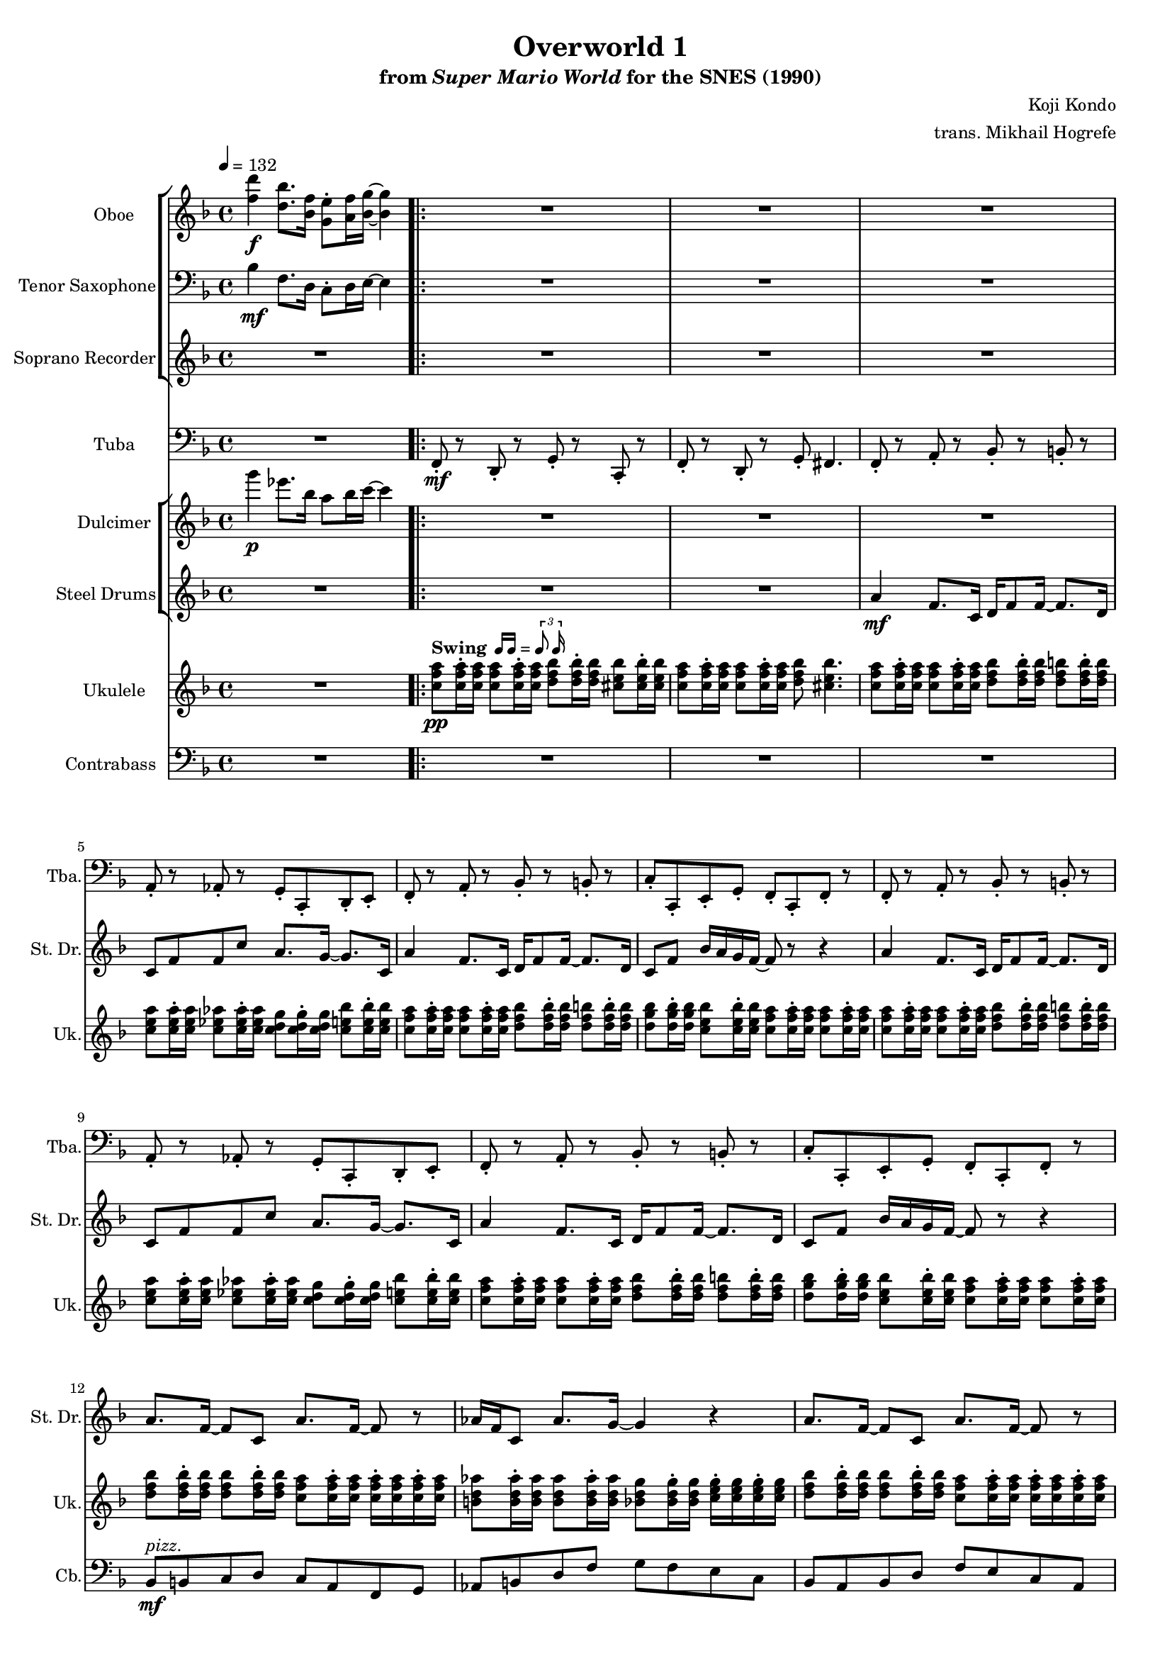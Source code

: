 \version "2.24.3"
#(set-global-staff-size 16)

\paper {
  left-margin = 0.6\in
}

swing = \markup {
  \bold Swing
  \hspace #0.4
  \rhythm { 16[ 16] } = \rhythm { \tuplet 3/2 { 8 16 } }
}

\book {
    \header {
        title = "Overworld 1"
        subtitle = \markup { "from" {\italic "Super Mario World"} "for the SNES (1990)" }
        composer = "Koji Kondo"
        arranger = "trans. Mikhail Hogrefe"
    }

    \score {
        {
            <<
                \new StaffGroup <<
                    \new Staff \relative c'' {                 
                        \set Staff.instrumentName = "Oboe"
                        \set Staff.shortInstrumentName = "Ob."  
\key f \major
\tempo 4 = 132
<f d'>4\f <d bes'>8. <bes f'>16 <g e'>8-. <a f'>16 <bes g'>16 ~ 4 |
                        \repeat volta 2 {
R1*20
<d, f>16 <bes d>8 <d f>16 ~ 8 <d g> <f a>16 <g bes> <a c> <bes d>16 ~ 8 r |
<d, f>16 <bes d>8 <d f>16 ~ 8 <e g> <c f>4. r8 |
                        }
\once \override Score.RehearsalMark.self-alignment-X = #RIGHT
\mark \markup { \fontsize #-2 "Loop forever" }
                    }

                    \new Staff \relative c' {                 
                        \set Staff.instrumentName = "Tenor Saxophone"
                        \set Staff.shortInstrumentName = "T. Sax"  
\key f \major
\clef bass
bes4\mf f8. d16 c8-. d16 e ~ e4 |
R1*22
                    }

                    \new Staff \relative c'' {                 
                        \set Staff.instrumentName = "Soprano Recorder"
                        \set Staff.shortInstrumentName = "S. Rec"  
\key f \major
R1
R1*18
<d f>16\mf <bes d>8 <d f>16 ~ 8 <d g> <f a>16 <f aes> <e g> <ees ges>16 ~ 8 r |
<d f>16 <bes d>8 <d f>16 ~ 8 <e g> <f a>4. r8 |
R1*2
                    }
                >>

                \new Staff \relative c, {                 
                    \set Staff.instrumentName = "Tuba"
                    \set Staff.shortInstrumentName = "Tba."  
\key f \major
\clef bass
R1 |
f8-.\mf r d-. r g-. r c,-. r |
f8-. r d-. r g-. fis4. |
f8-. r a-. r bes-. r b-. r |
a8-. r aes-. r g-. c,-. d-. e-. |
f8-. r a-. r bes-. r b-. r |
c8-. c,-. e-. g-. f-. c-. f-. r |
f8-. r a-. r bes-. r b-. r |
a8-. r aes-. r g-. c,-. d-. e-. |
f8-. r a-. r bes-. r b-. r |
c8-. c,-. e-. g-. f-. c-. f-. r |
R1*4
f8-. r f-. r ees-. r ees-. r |
d8-. r d-. r des-. r des-. r |
c8-. r r4 r d8-. e-. |
f8-. r c-. r f-. r f-. r |
R1*4
                }

                \new StaffGroup <<
                    \new Staff \relative c'''' {                 
                        \set Staff.instrumentName = "Dulcimer"
                        \set Staff.shortInstrumentName = "Dlc."  
\key f \major
g4\p ees8. bes16 a8 bes16 c ~ c4 |
R1*22
                    }

                    \new Staff \relative c'' {                 
                        \set Staff.instrumentName = "Steel Drums"
                        \set Staff.shortInstrumentName = "St. Dr."  
\key f \major
R1 |
R1*2
a4\mf f8. c16 d f8 f16 ~ f8. d16 |
c8 f f c' a8. g16 ~ g8. c,16 |
a'4 f8. c16 d f8 f16 ~ f8. d16 |
c8 f bes16 a g f ~ f8 r r4 |
a4 f8. c16 d f8 f16 ~ f8. d16 |
c8 f f c' a8. g16 ~ g8. c,16 |
a'4 f8. c16 d f8 f16 ~ f8. d16 |
c8 f bes16 a g f ~ f8 r r4 |
a8. f16 ~ f8 c a'8. f16 ~ f8 r |
aes16 f c8 aes'8. g16 ~ g4 r |
a8. f16 ~ f8 c a'8. f16 ~ f8 r |
aes16 f c8 c'4 r2 |
a4 f8. c16 d f8 f16 ~ f8. g16 |
a16 f c8 d8. f16 ~ f4 r8 r16 d |
c'8 d c d c8. c,16 bes' a g8 |
f4 r r2 |
R1*4
                    }
                >>

                \new Staff \relative c'' {                 
                    \set Staff.instrumentName = "Ukulele"
                    \set Staff.shortInstrumentName = "Uk."  
\key f \major
R1 |
<c f a>8\pp^\swing 16-. 16 8 16-. 16 <d f bes>8 16-. 16 <cis e bes'>8 16-. 16 |
<c f a>8 16-. 16 8 16-. 16 <d f bes>8 <cis e bes'>4. |
<c f a>8 16-. 16 8 16-. 16 <d f bes>8 16-. 16 <d f b>8 16-. 16 |
<c e a>8 16-. 16 <c ees aes>8 16-. 16 <c d g>8 16-. 16 <c e bes'>8 16-. 16 |
<c f a>8 16-. 16 8 16-. 16 <d f bes>8 16-. 16 <d f b>8 16-. 16 |
<d g bes>8 16-. 16 <c e bes'>8 16-. 16 <c f a>8 16-. 16 8 16-. 16 |
<c f a>8 16-. 16 8 16-. 16 <d f bes>8 16-. 16 <d f b>8 16-. 16 |
<c e a>8 16-. 16 <c ees aes>8 16-. 16 <c d g>8 16-. 16 <c e bes'>8 16-. 16 |
<c f a>8 16-. 16 8 16-. 16 <d f bes>8 16-. 16 <d f b>8 16-. 16 |
<d g bes>8 16-. 16 <c e bes'>8 16-. 16 <c f a>8 16-. 16 8 16-. 16 |
<d f bes>8 16-. 16 8 16-. 16 <c f a>8 16-. 16 16-. 16 16-. 16 |
<b d aes'>8 16-. 16 8 16-. 16 <bes d g>8 16-. 16 <c e g>16-. 16 16-. 16 |
<d f bes>8 16-. 16 8 16-. 16 <c f a>8 16-. 16 16-. 16 16-. 16 |
<b d aes'>8 16-. 16 8 16-. 16 <bes d g>8 16-. 16 <c e g>16-. 16 \tuplet 3/2 { 16 16 16 } |
<c f a>8 16-. 16 8 16-. 16 8 16-. 16 8 16-. 16 |
<c f a>8 16-. 16 8 16-. 16 8 16-. 16 8 16-. 16 |
<c g' bes>4 r r2 |
<c f a>8 16-. 16 8 16-. 16 8 16-. 16 8 16-. 16 |
d,8\p f d16-. f fis g a-. aes g f a-. d, dis e |
f16-. r d8 d16-. g gis a gis-. a f d c-. f a, bes |
d8 f d16-. f fis g a-. aes g f a-. d, dis e |
f16-. r d8 d16-. g gis a gis-. a f d c-. f a, bes |
                }

                \new Staff \relative c {                 
                    \set Staff.instrumentName = "Contrabass"
                    \set Staff.shortInstrumentName = "Cb."  
\clef bass
\key f \major
R1 |
R1*10
bes8\mf^\markup{\italic pizz.} b c d c a f g |
aes8 b d f g f e c |
bes8 a bes d f e c a |
b8 d f b, bes d c e |
R1*4
bes8 a bes b c cis d a |
g8 bes a g f d c f |
bes8 a bes b c cis d a |
g8 bes a g f c f4 |
                }
            >>
        }
        \layout {
            \context {
                \Staff
                \RemoveEmptyStaves
            }
            \context {
                \DrumStaff
                \RemoveEmptyStaves
            }
        }
    }
}
